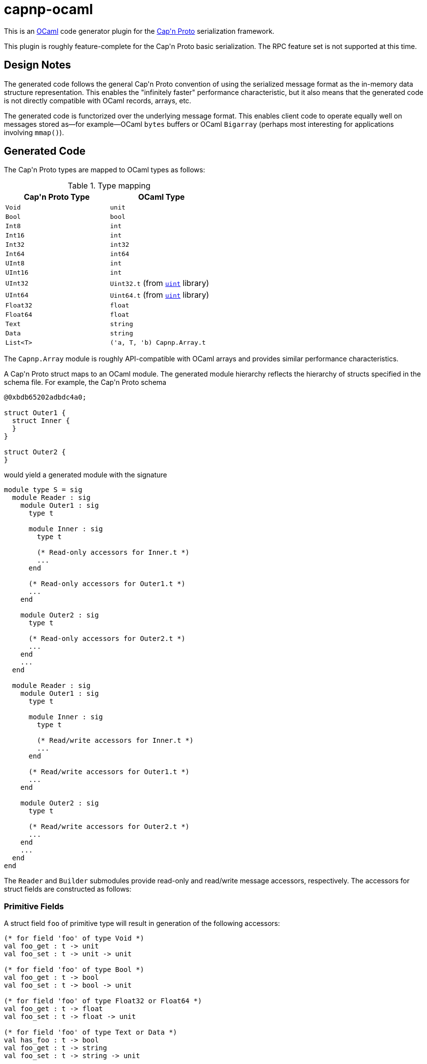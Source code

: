 capnp-ocaml
===========

This is an http://ocaml.org[OCaml] code generator plugin for the
http://kentonv.github.io/capnproto[Cap\'n Proto] serialization framework.

This plugin is roughly feature-complete for the Cap\'n Proto basic serialization.
The RPC feature set is not supported at this time.

Design Notes
------------
The generated code follows the general Cap\'n Proto convention of using the
serialized message format as the in-memory data structure representation. This
enables the "infinitely faster" performance characteristic, but it also means
that the generated code is not directly compatible with OCaml records, arrays,
etc.

The generated code is functorized over the underlying message format. This
enables client code to operate equally well on messages stored as--for
example--OCaml `bytes` buffers or OCaml `Bigarray` (perhaps most interesting
for applications involving `mmap()`).

Generated Code
--------------
The Cap\'n Proto types are mapped to OCaml types as follows:

.Type mapping
[width="50%",cols="2",options="header"]
|================================================
| Cap\'n Proto Type | OCaml Type
| `Void`            | `unit`
| `Bool`            | `bool`
| `Int8`            | `int`
| `Int16`           | `int`
| `Int32`           | `int32`
| `Int64`           | `int64`
| `UInt8`           | `int`
| `UInt16`          | `int`
| `UInt32`          | `Uint32.t` (from https://github.com/andrenth/ocaml-uint[`uint`] library)
| `UInt64`          | `Uint64.t` (from https://github.com/andrenth/ocaml-uint[`uint`] library)
| `Float32`         | `float`
| `Float64`         | `float`
| `Text`            | `string`
| `Data`            | `string`
| `List<T>`         | `('a, T, 'b) Capnp.Array.t`
|================================================

The `Capnp.Array` module is roughly API-compatible with OCaml arrays and
provides similar performance characteristics.

A Cap\'n Proto struct maps to an OCaml module.  The generated module hierarchy
reflects the hierarchy of structs specified in the schema file.  For example,
the Cap\'n Proto schema
--------------------------------------------------------------------------------
@0xbdb65202adbdc4a0;

struct Outer1 {
  struct Inner {
  }
}

struct Outer2 {
}
--------------------------------------------------------------------------------
would yield a generated module with the signature
[source,ocaml]
--------------------------------------------------------------------------------
module type S = sig
  module Reader : sig
    module Outer1 : sig
      type t

      module Inner : sig
        type t

        (* Read-only accessors for Inner.t *)
        ...
      end

      (* Read-only accessors for Outer1.t *)
      ...
    end

    module Outer2 : sig
      type t

      (* Read-only accessors for Outer2.t *)
      ...
    end
    ...
  end

  module Reader : sig
    module Outer1 : sig
      type t

      module Inner : sig
        type t

        (* Read/write accessors for Inner.t *)
        ...
      end

      (* Read/write accessors for Outer1.t *)
      ...
    end

    module Outer2 : sig
      type t

      (* Read/write accessors for Outer2.t *)
      ...
    end
    ...
  end
end
--------------------------------------------------------------------------------
The `Reader` and `Builder` submodules provide read-only and read/write message
accessors, respectively.  The accessors for struct fields are constructed as
follows:

Primitive Fields
~~~~~~~~~~~~~~~~
A struct field `foo` of primitive type will result in generation of the
following accessors:
[source,ocaml]
--------------------------------------------------------------------------------
(* for field 'foo' of type Void *)
val foo_get : t -> unit
val foo_set : t -> unit -> unit

(* for field 'foo' of type Bool *)
val foo_get : t -> bool
val foo_set : t -> bool -> unit

(* for field 'foo' of type Float32 or Float64 *)
val foo_get : t -> float
val foo_set : t -> float -> unit

(* for field 'foo' of type Text or Data *)
val has_foo : t -> bool
val foo_get : t -> string
val foo_set : t -> string -> unit

(* for field 'foo' of type Int8 *)
val foo_get : t -> int
(* Raise [Invalid_argument] if out of Int8 range *)
val foo_set_exn : t -> int -> unit

(* for field 'foo' of type Int16 *)
val foo_get : t -> int
(* Raise [Invalid_argument] if out of Int16 range *)
val foo_set_exn : t -> int -> unit

(* for field 'foo' of type Int32 *)
val foo_get : t -> int32
(* Raise [Message.Out_of_int_range] if not representable as int *)
val foo_get_int_exn : t -> int
val foo_set : t -> int32 -> unit
(* Raise [Invalid_argument] if out of Int32 range *)
val foo_set_int_exn : t -> int -> unit

(* for field 'foo' of type Int64 *)
val foo_get : t -> int64
(* Raise [Message.Out_of_int_range] if not representable as int *)
val foo_get_int_exn : t -> int
val foo_set : t -> int64 -> unit
val foo_set_int : t -> int

(* for field 'foo' of type UInt8 *)
val foo_get : t -> int
(* Raise [Invalid_argument] if out of UInt8 range *)
val foo_set_exn : t -> int -> unit

(* for field 'foo' of type UInt16 *)
val foo_get : t -> int
(* Raise [Invalid_argument] if out of UInt16 range *)
val foo_set_exn : t -> int -> unit

(* for field 'foo' of type UInt32 *)
val foo_get : t -> Uint32.t
(* Raise [Message.Out_of_int_range] if not representable as int *)
val foo_get_int_exn : t -> int
val foo_set : t -> Uint32.t -> unit
(* Raise [Invalid_argument] if out of UInt32 range *)
val foo_set_int_exn : t -> int -> unit

(* for field 'foo' of type UInt64 *)
val foo_get : t -> Uint64.t
(* Raise [Message.Out_of_int_range] if not representable as int *)
val foo_get_int_exn : t -> int
val foo_set : t -> Uint64.t -> unit
(* Raise [Invalid_argument] if out of UInt64 range *)
val foo_set_int_exn : t -> int -> unit
--------------------------------------------------------------------------------
`_get` accessors will be available in both the `Reader` and the `Builder`
modules; `_set` accessors will be available only for `Builder` types.

Embedded Struct Fields
~~~~~~~~~~~~~~~~~~~~~~
A struct field `foo` which is of struct type will result in generation of
the following accessors:
[source,ocaml]
--------------------------------------------------------------------------------
(* Assuming that field foo has generated type Foo.t... *)

(** [has_foo s] returns [true] if field [foo] was set in structure [s]. *)
val has_foo : t -> bool

(** [foo_init s] initializes the value of field [foo] to the default value
    for its type.

    @return a reference to the content of field [foo] *)
val foo_init : t -> Foo.t

(** [foo_get s] gets a reference to the content of field [foo].  (For the
    Builder implementation, this also default-initializes the structure
    and causes [has_foo s] to return [true].)

    @raise Message.Invalid_message if the message is ill-formatted *)
val foo_get : t -> Foo.t

(** [foo_set_reader s v] sets the content of field [foo] by making a deep
    copy of the Reader-typed structure.

    @return reference to the content of field [foo]

    @raise Message.Invalid_message if the message is ill-formatted *)
val foo_set : t -> Reader.Foo.t -> Builder.Foo.t

(** [foo_set_builder s v] sets the content of field [foo] by making a deep
    copy of the Builder-typed structure.

    @return reference to the content of field [foo]

    @raise Message.Invalid_message if the message is ill-formatted *)
val foo_set : t -> Builder.Foo.t -> Builder.Foo.t
--------------------------------------------------------------------------------

List Fields
~~~~~~~~~~~
A struct field `foo` which is of list type will result in generation of
the following accessors:
[source,ocaml]
--------------------------------------------------------------------------------
(* Assuming that field foo contains values of type Inner... *)

(** [has_foo s] returns [true] if field [foo] was set in structure [s]. *)
val has_foo : t -> bool

(** [foo_init s n] initializes field [foo] to a zero-initialized list of
    length [n] (i.e. primitive types are initialized as zero, struct types
    are initialized as the default value for the struct type).

    @return a reference to the content of field [foo] *)
val foo_init : t -> int -> (rw, Inner.t, 'a) Capnp.Array.t

(** [foo_get s] gets a reference to the content of field [foo].  (For the
    Builder implementation, this also default-initializes the list and
    causes [has_foo s] to return [true].

    @raise Message.Invalid_message if the message is ill-formatted *)
val foo_get : t -> ('cap, Inner.t, 'arr) Capnp.Array.t

(** [foo_get_list s] creates an OCaml list containing the content of
    field [foo].

    @raise Message.Invalid_message if the message is ill-formatted *)
val foo_get_list : t -> Inner.t list

(** [foo_get_array s] creates an OCaml array containing the content of
    field [foo].

    @raise Message.Invalid_message if the message is ill-formatted *)
val foo_get_array : t -> Inner.t array

(** [foo_set s v] sets the content of field [foo] by creating a deep copy
    of list [v].  (This may result in reallocation of [foo], which may
    lead to poor performance.)

    @return a reference to the content of field [foo]

    @raise Message.Invalid_message if the message is ill-formatted *)
val foo_set : t -> ('cap, Inner.t, 'a) Capnp.Array.t ->
                (rw, Inner.t, 'b) Capnp.Array.t

(** [foo_set_list s v] sets the content of field [foo] from OCaml list [v].
    (This may result in reallocation of [foo], which may lead to poor
    performance.

    @return a reference to the content of field [foo]

    @raise Message.Invalid_message if the message is ill-formatted *)
val foo_set_list : t -> Inner.t list -> (rw, Inner.t, 'b) Capnp.Array.t

(** [foo_set_array s v] sets the content of field [foo] from OCaml array [v].
    (This may result in reallocation of [foo], which may lead to poor
    performance.

    @return a reference to the content of field [foo]

    @raise Message.Invalid_message if the message is ill-formatted *)
val foo_set_array : t -> Inner.t array -> (rw, Inner.t, 'b) Capnp.Array.t
--------------------------------------------------------------------------------

Union Fields
~~~~~~~~~~~~
Cap\'n Proto has first-class support for union (sum) types.  These are mapped
to OCaml variants in a straightforward way.  To retrieve a union value,
use the generated `get` function which will return a variant specifying which
of the possible fields is present.  To set a union value, use the generated
`get_foo` functions which simultaneously set the field value and set the
union discriminant.

Variant constructors are generated simply by capitalizing the first letters of
the associated union fields.  In addition, to allow forward compatibility
the constructor `Undefined of int` is added to the variant type definition.
This constructor value is returned whenever an unknown union discriminant is
decoded.

Enum Fields
~~~~~~~~~~~
Enums map to OCaml variants in the way one would expect.  Enum fields within
structs will lead to generation of `foo_get` and `foo_set` accessors which
work just like the accessors for other primitive types.

Additional Operations on Structs
~~~~~~~~~~~~~~~~~~~~~~~~~~~~~~~~
In addition to field accessors, modules associated with structs also
contain the following functions:
[source,ocaml]
--------------------------------------------------------------------------------
(* Assuming that the struct is called Bar... *)

(** [of_message m] parses message [m] to retrieve the root struct.

    @return a reference to the content of the root struct

    @raise Message.Invalid_message if the message is ill-formatted *)
val of_message : 'cap message_t -> t

(** [of_builder b] converts a read/write reference to the struct into
    a read-only interface.  (Found only in the Reader module. *)
val of_builder : Builder.Bar.t -> Reader.Bar.t

(** [to_reader b] converts a read/write reference to the struct into
    a read-only interface.  (Found only in the Builder module. *)
val to_reader : Builder.Bar.t -> Reader.Bar.t

(** [init_root ?message_size ()] constructs a new message and
    initializes an instance of this struct type as the root struct
    of the message.  The optional [message_size] can be used to set
    the initial message size.

    @return a reference to the content of the root struct *)
val init_root : ?message_size:int -> unit -> Bar.t

(** [to_message s] retrieves the underlying message which is used as
    the backing store for struct [s]. *)
val to_message : t -> rw message_t
--------------------------------------------------------------------------------

Generating Code
---------------
You will need to
http://kentonv.github.io/capnproto/install.html[install the Cap\'n Proto compiler].
Once the Cap\'n Proto compiler and capnp-ocaml are both installed, you should be
able to use `capnp compile -o ocaml yourSchemaFile.capnp` in order to generate
`yourSchemaFile.mli` and `yourSchemaFile.ml`.  These modules will link against
OCaml packages `core`, `uint`, `ocplib-endian`, `res`, and of course `capnp`.

Instantiating the Modules
-------------------------
The modules generated by capnp-ocaml are functors which take the underlying
message type as input.

In principle, messages can be stored using any underlying data structure that
satisfies the `Capnp.MessageStorage.S` signature.  At present, capnp-ocaml
contains one implementation: `Capnp.BytesStorage` provides message storage in
the form of native OCaml `bytes` buffers.  This module makes it easy to
retrieve messages in a format suitable for use with file I/O, socket I/O,
etc.

To instantiate your code using BytesStorage, you could use the following
pattern:
[source,ocaml]
--------------------------------------------------------------------------------
module BytesMessage = Capnp.Message.Make(Capnp.BytesStorage)
module YSF = YourSchemaFile.Make(BytesMessage)

let root_struct = YSF.Builder.Foo.init_root () in
(* ... *)
--------------------------------------------------------------------------------

I Need to See an Example
------------------------
I should really put together some trivial example code.  But in the meantime,
the https://github.com/pelzlpj/capnp-ocaml/tree/master/src/tests[tests]
subdirectory may be helpful to look at.


Installation
------------
capnp-ocaml requires OCaml >= 4.01.

You should be able to install capnp-ocaml with
http://opam.ocaml.org[OPAM] using using `opam install capnp`.

If you prefer to compile manually, you will need OMake, Findlib, and OCaml
packages `core`, `uint`, `ocplib-endian`, and `res`.  Run `omake` to build
both the compiler and the runtime library, and then use `omake install`
to copy them into appropriate places within your filesystem.

Contact
-------
pelzlpj at gmail dot com

License
-------
Copyright (c) 2013-2014, Paul Pelzl
All rights reserved.

Redistribution and use in source and binary forms, with or without modification,
are permitted provided that the following conditions are met:

1. Redistributions of source code must retain the above copyright notice, this
   list of conditions and the following disclaimer.
2. Redistributions in binary form must reproduce the above copyright notice,
   this list of conditions and the following disclaimer in the documentation and/or
   other materials provided with the distribution.

THIS SOFTWARE IS PROVIDED BY THE COPYRIGHT HOLDERS AND CONTRIBUTORS "AS IS" AND
ANY EXPRESS OR IMPLIED WARRANTIES, INCLUDING, BUT NOT LIMITED TO, THE IMPLIED
WARRANTIES OF MERCHANTABILITY AND FITNESS FOR A PARTICULAR PURPOSE ARE
DISCLAIMED. IN NO EVENT SHALL THE COPYRIGHT HOLDER OR CONTRIBUTORS BE LIABLE FOR
ANY DIRECT, INDIRECT, INCIDENTAL, SPECIAL, EXEMPLARY, OR CONSEQUENTIAL DAMAGES
(INCLUDING, BUT NOT LIMITED TO, PROCUREMENT OF SUBSTITUTE GOODS OR SERVICES;
LOSS OF USE, DATA, OR PROFITS; OR BUSINESS INTERRUPTION) HOWEVER CAUSED AND ON
ANY THEORY OF LIABILITY, WHETHER IN CONTRACT, STRICT LIABILITY, OR TORT
(INCLUDING NEGLIGENCE OR OTHERWISE) ARISING IN ANY WAY OUT OF THE USE OF THIS
SOFTWARE, EVEN IF ADVISED OF THE POSSIBILITY OF SUCH DAMAGE.

